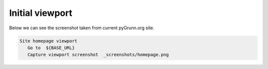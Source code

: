 Initial viewport
----------------

Below we can see the screenshot taken from current pyGrunn.org site.

.. figure:: _screenshots/homepage.png
.. code:: robotframework

   Site homepage viewport
      Go to  ${BASE_URL}
      Capture viewport screenshot  _screenshots/homepage.png
